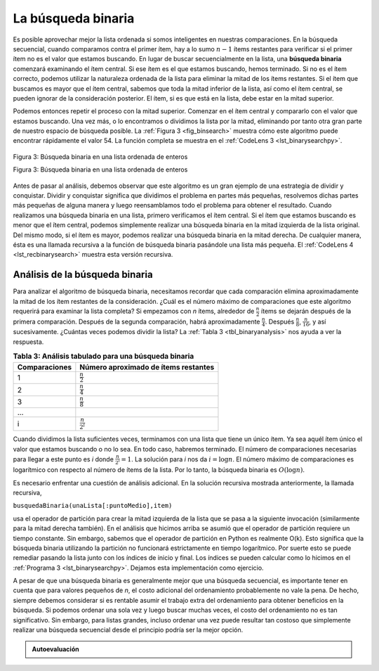 ..  Copyright (C)  Brad Miller, David Ranum
    This work is licensed under the Creative Commons Attribution-NonCommercial-ShareAlike 4.0 International License. To view a copy of this license, visit http://creativecommons.org/licenses/by-nc-sa/4.0/.


La búsqueda binaria
~~~~~~~~~~~~~~~~~~~

Es posible aprovechar mejor la lista ordenada si somos inteligentes en nuestras comparaciones. En la búsqueda secuencial, cuando comparamos contra el primer ítem, hay a lo sumo :math:`n-1` ítems restantes para verificar si el primer ítem no es el valor que estamos buscando. En lugar de buscar secuencialmente en la lista, una **búsqueda binaria** comenzará examinando el ítem central. Si ese ítem es el que estamos buscando, hemos terminado. Si no es el ítem correcto, podemos utilizar la naturaleza ordenada de la lista para eliminar la mitad de los ítems restantes. Si el ítem que buscamos es mayor que el ítem central, sabemos que toda la mitad inferior de la lista, así como el ítem central, se pueden ignorar de la consideración posterior. El ítem, si es que está en la lista, debe estar en la mitad superior.

.. It is possible to take greater advantage of the ordered list if we are clever with our comparisons. In the sequential search, when we compare against the first item, there are at most :math:`n-1` more items to look through if the first item is not what we are looking for. Instead of searching the list in sequence, a **binary search** will start by examining the middle item. If that item is the one we are searching for, we are done. If it is not the correct item, we can use the ordered nature of the list to eliminate half of the remaining items. If the item we are searching for is greater than the middle item, we know that the entire lower half of the list as well as the middle item can be eliminated from further consideration. The item, if it is in the list, must be in the upper half.

Podemos entonces repetir el proceso con la mitad superior. Comenzar en el ítem central y compararlo con el valor que estamos buscando. Una vez más, o lo encontramos o dividimos la lista por la mitad, eliminando por tanto otra gran parte de nuestro espacio de búsqueda posible. La :ref:`Figura 3 <fig_binsearch>` muestra cómo este algoritmo puede encontrar rápidamente el valor 54. La función completa se muestra en el :ref:`CodeLens 3 <lst_binarysearchpy>`.

.. We can then repeat the process with the upper half. Start at the middle item and compare it against what we are looking for. Again, we either find it or split the list in half, therefore eliminating another large part of our possible search space. :ref:`Figure 3 <fig_binsearch>` shows how this algorithm can quickly find the value 54. The complete function is shown in :ref:`CodeLens 3 <lst_binarysearchpy>`.


.. _fig_binsearch:

.. figure:: Figures/binsearch.png
   :align: center

   Figura 3: Búsqueda binaria en una lista ordenada de enteros

   Figura 3: Búsqueda binaria en una lista ordenada de enteros


.. _lst_binarysearchpy:

.. codelens:: search3
    :caption: Búsqueda binaria en una lista ordenada

    def busquedaBinaria(unaLista, item):
        primero = 0
        ultimo = len(unaLista)-1
        encontrado = False

        while primero<=ultimo and not encontrado:
            puntoMedio = (primero + ultimo)//2
            if unaLista[puntoMedio] == item:
                encontrado = True
            else:
                if item < unaLista[puntoMedio]:
                    ultimo = puntoMedio-1
                else:
                    primero = puntoMedio+1

        return encontrado

    listaPrueba = [0, 1, 2, 8, 13, 17, 19, 32, 42,]
    print(busquedaBinaria(listaPrueba, 3))
    print(busquedaBinaria(listaPrueba, 13))

Antes de pasar al análisis, debemos observar que este algoritmo es un gran ejemplo de una estrategia de dividir y conquistar. Dividir y conquistar significa que dividimos el problema en partes más pequeñas, resolvemos dichas partes más pequeñas de alguna manera y luego reensamblamos todo el problema para obtener el resultado. Cuando realizamos una búsqueda binaria en una lista, primero verificamos el ítem central. Si el ítem que estamos buscando es menor que el ítem central, podemos simplemente realizar una búsqueda binaria en la mitad izquierda de la lista original. Del mismo modo, si el ítem es mayor, podemos realizar una búsqueda binaria en la mitad derecha. De cualquier manera, ésta es una llamada recursiva a la función de búsqueda binaria pasándole una lista más pequeña. El :ref:`CodeLens 4 <lst_recbinarysearch>` muestra esta versión recursiva.

.. Before we move on to the analysis, we should note that this algorithm is a great example of a divide and conquer strategy. Divide and conquer means that we divide the problem into smaller pieces, solve the smaller pieces in some way, and then reassemble the whole problem to get the result. When we perform a binary search of a list, we first check the middle item. If the item we are searching for is less than the middle item, we can simply perform a binary search of the left half of the original list. Likewise, if the item is greater, we can perform a binary search of the right half. Either way, this is a recursive call to the binary search function passing a smaller list. :ref:`CodeLens 4 <lst_recbinarysearch>` shows this recursive version.

.. _lst_recbinarysearch:

.. codelens:: search4
    :caption: Una búsqueda binaria--Versión recursiva

    def busquedaBinaria(unaLista, item):
        if len(unaLista) == 0:
            return False
        else:
            puntoMedio = len(unaLista)//2
            if unaLista[puntoMedio]==item:
              return True
            else:
              if item<unaLista[puntoMedio]:
                return busquedaBinaria(unaLista[:puntoMedio],item)
              else:
                return busquedaBinaria(unaLista[puntoMedio+1:],item)

    listaPrueba = [0, 1, 2, 8, 13, 17, 19, 32, 42,]
    print(busquedaBinaria(listaPrueba, 3))
    print(busquedaBinaria(listaPrueba, 13))



Análisis de la búsqueda binaria
^^^^^^^^^^^^^^^^^^^^^^^^^^^^^^^

Para analizar el algoritmo de búsqueda binaria, necesitamos recordar que cada comparación elimina aproximadamente la mitad de los ítem restantes de la consideración. ¿Cuál es el número máximo de comparaciones que este algoritmo requerirá para examinar la lista completa? Si empezamos con *n* ítems, alrededor de :math:`\frac{n}{2}` ítems se dejarán después de la primera comparación. Después de la segunda comparación, habrá aproximadamente :math:`\frac{n}{4}`. Después :math:`\frac{n}{8}`, :math:`\frac{n}{16}`, y así sucesivamente. ¿Cuántas veces podemos dividir la lista? La :ref:`Tabla 3 <tbl_binaryanalysis>` nos ayuda a ver la respuesta.

.. To analyze the binary search algorithm, we need to recall that each comparison eliminates about half of the remaining items from consideration. What is the maximum number of comparisons this algorithm will require to check the entire list? If we start with *n* items, about :math:`\frac{n}{2}` items will be left after the first comparison. After the second comparison, there will be about :math:`\frac{n}{4}`. Then :math:`\frac{n}{8}`, :math:`\frac{n}{16}`, and so on. How many times can we split the list? :ref:`Table 3 <tbl_binaryanalysis>` helps us to see the answer.

.. _tbl_binaryanalysis:

.. table:: **Tabla 3: Análisis tabulado para una búsqueda binaria**

    ======================== ======================================== 
           **Comparaciones** **Número aproximado de ítems restantes** 
    ======================== ======================================== 
                           1                   :math:`\frac {n}{2}` 
                           2                   :math:`\frac {n}{4}` 
                           3                   :math:`\frac {n}{8}` 
                         ...                                        
                           i                 :math:`\frac {n}{2^i}` 
    ======================== ======================================== 

Cuando dividimos la lista suficientes veces, terminamos con una lista que tiene un único ítem. Ya sea aquél ítem único el valor que estamos buscando o no lo sea. En todo caso, habremos terminado. El número de comparaciones necesarias para llegar a este punto es *i* donde :math:`\frac {n}{2^i} = 1`. La solución para *i* nos da :math:`i=\log n`. El número máximo de comparaciones es logarítmico con respecto al número de ítems de la lista. Por lo tanto, la búsqueda binaria es :math:`O(\log n)`.

.. When we split the list enough times, we end up with a list that has just one item. Either that is the item we are looking for or it is not. Either way, we are done. The number of comparisons necessary to get to this point is *i* where :math:`\frac {n}{2^i} =1`. Solving for *i* gives us :math:`i=\log n`. The maximum number of comparisons is logarithmic with respect to the number of items in the list. Therefore, the binary search is :math:`O(\log n)`.

Es necesario enfrentar una cuestión de análisis adicional. En la solución recursiva mostrada anteriormente, la llamada recursiva,

.. One additional analysis issue needs to be addressed. In the recursive solution shown above, the recursive call,

``busquedaBinaria(unaLista[:puntoMedio],item)``

usa el operador de partición para crear la mitad izquierda de la lista que se pasa a la siguiente invocación (similarmente para la mitad derecha también). En el análisis que hicimos arriba se asumió que el operador de partición requiere un tiempo constante. Sin embargo, sabemos que el operador de partición en Python es realmente O(k). Esto significa que la búsqueda binaria utilizando la partición no funcionará estrictamente en tiempo logarítmico. Por suerte esto se puede remediar pasando la lista junto con los índices de inicio y final. Los índices se pueden calcular como lo hicimos en el :ref:`Programa 3 <lst_binarysearchpy>`. Dejamos esta implementación como ejercicio.

.. uses the slice operator to create the left half of the list that is then passed to the next invocation (similarly for the right half as well). The analysis that we did above assumed that the slice operator takes constant time. However, we know that the slice operator in Python is actually O(k). This means that the binary search using slice will not perform in strict logarithmic time. Luckily this can be remedied by passing the list along with the starting and ending indices. The indices can be calculated as we did in :ref:`Listing 3 <lst_binarysearchpy>`. We leave this implementation as an exercise.

A pesar de que una búsqueda binaria es generalmente mejor que una búsqueda secuencial, es importante tener en cuenta que para valores pequeños de *n*, el costo adicional del ordenamiento probablemente no vale la pena. De hecho, siempre debemos considerar si es rentable asumir el trabajo extra del ordenamiento para obtener beneficios en la búsqueda. Si podemos ordenar una sola vez y luego buscar muchas veces, el costo del ordenamiento no es tan significativo. Sin embargo, para listas grandes, incluso ordenar una vez puede resultar tan costoso que simplemente realizar una búsqueda secuencial desde el principio podría ser la mejor opción.

.. Even though a binary search is generally better than a sequential search, it is important to note that for small values of *n*, the additional cost of sorting is probably not worth it. In fact, we should always consider whether it is cost effective to take on the extra work of sorting to gain searching benefits. If we can sort once and then search many times, the cost of the sort is not so significant. However, for large lists, sorting even once can be so expensive that simply performing a sequential search from the start may be the best choice.

.. admonition:: Autoevaluación

   .. mchoice:: BSRCH_1
      :correct: b
      :answer_a: 11, 5, 6, 8
      :answer_b: 12, 6, 11, 8
      :answer_c: 3, 5, 6, 8
      :answer_d: 18, 12, 6, 8
      :feedback_a:  Parece que usted podr&iacute;a haber errado por un paso. Recuerde que la primera posici&oacute;n es el &iacute;ndice 0.
      :feedback_b:  La b&uacute;squeda binaria comienza en el punto medio y cada vez divide la lista por la mitad.
      :feedback_c: La b&uacute;squeda binaria no comienza al principio y busca secuencialmente, ella comienza en el centro y parte la lista por la mitad despu&eacute;s de cada comparaci&oacute;n.
      :feedback_d: Parece que usted est&acute; comenzando desde el final y est&aacute; partiendo cada vez la lista a la mitad.

      Suponga que usted tiene la siguiente lista ordenada [3, 5, 6, 8, 11, 12, 14, 15, 17, 18] y que está utilizando el algoritmo de búsqueda binaria recursiva. ¿Qué grupo de numeros muestra correctamente la secuencia de comparaciones utilizadas para encontrar la clave 8?

   .. mchoice:: BSRCH_2
      :correct: d
      :answer_a: 11, 14, 17
      :answer_b: 18, 17, 15
      :answer_c: 14, 17, 15
      :answer_d: 12, 17, 15
      :feedback_a:  Parece que usted podría haber errado por un paso. Recuerde que la primera posici&oacute;n es el &iacute;ndice 0.
      :feedback_b:  Recuerde que la b&uacute;squeda binaria comienza en la mitad y divide la lista en dos partes.
      :feedback_c:  Parece que usted podr&iacute;a haber errado por un paso, tenga cuidado de que est&eacute; calculando el punto medio utilizando aritm&eacute;tica de enteros.
      :feedback_d: La b&uacute;squeda binaria comienza en el punto medio y cada vez divide la lista por la mitad. La b&uacute;squeda termina cuando la lista est&acute; vac&iacute;a.

      Suponga que usted tiene la siguiente lista ordenada [3, 5, 6, 8, 11, 12, 14, 15, 17, 18] y está utilizando el algoritmo de búsqueda binaria recursiva. ¿Qué grupo de números muestra correctamente la secuencia de comparaciones utilizadas para buscar la clave 16?

